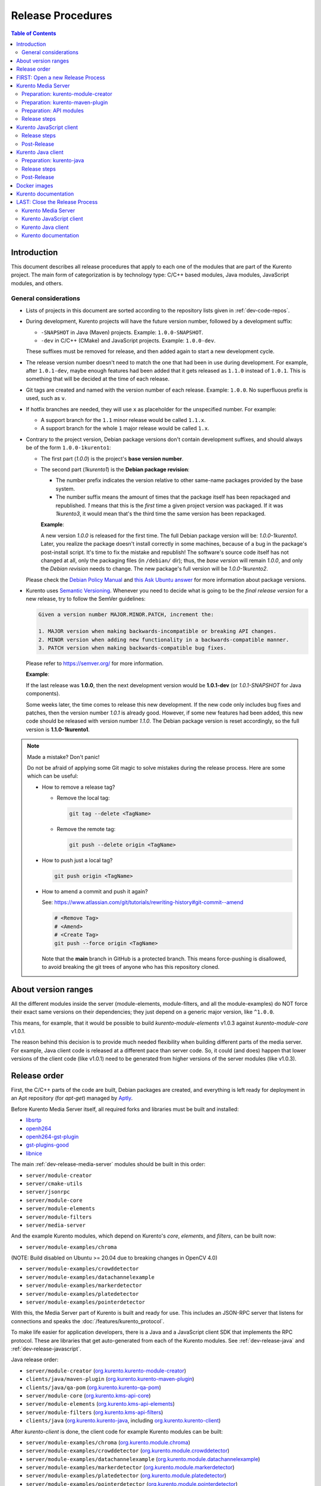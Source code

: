 ==================
Release Procedures
==================

.. contents:: Table of Contents



Introduction
============

This document describes all release procedures that apply to each one of the modules that are part of the Kurento project. The main form of categorization is by technology type: C/C++ based modules, Java modules, JavaScript modules, and others.


.. _dev-release-general:

General considerations
----------------------

* Lists of projects in this document are sorted according to the repository lists given in :ref:`dev-code-repos`.

* During development, Kurento projects will have the future version number, followed by a development suffix:

  - ``-SNAPSHOT`` in Java (Maven) projects. Example: ``1.0.0-SNAPSHOT``.
  - ``-dev`` in C/C++ (CMake) and JavaScript projects. Example: ``1.0.0-dev``.

  These suffixes must be removed for release, and then added again to start a new development cycle.

* The release version number doesn't need to match the one that had been in use during development. For example, after ``1.0.1-dev``, maybe enough features had been added that it gets released as ``1.1.0`` instead of ``1.0.1``. This is something that will be decided at the time of each release.

* Git tags are created and named with the version number of each release. Example: ``1.0.0``. No superfluous prefix is used, such as ``v``.

* If hotfix branches are needed, they will use ``x`` as placeholder for the unspecified number. For example:

  - A support branch for the ``1.1`` minor release would be called ``1.1.x``.
  - A support branch for the whole ``1`` major release would be called ``1.x``.

* Contrary to the project version, Debian package versions don't contain development suffixes, and should always be of the form ``1.0.0-1kurento1``:

  - The first part (*1.0.0*) is the project's **base version number**.

  - The second part (*1kurento1*) is the **Debian package revision**:

    - The number prefix indicates the version relative to other same-name packages provided by the base system.

    - The number suffix means the amount of times that the package itself has been repackaged and republished. *1* means that this is the *first* time a given project version was packaged. If it was *1kurento3*, it would mean that's the third time the same version has been repackaged.

    **Example**:

    A new version *1.0.0* is released for the first time. The full Debian package version will be: *1.0.0-1kurento1*. Later, you realize the package doesn't install correctly in some machines, because of a bug in the package's post-install script. It's time to fix the mistake and republish! The software's source code itself has not changed at all, only the packaging files (in ``/debian/`` dir); thus, the *base version* will remain *1.0.0*, and only the *Debian revision* needs to change. The new package's full version will be *1.0.0-1kurento2*.

  Please check the `Debian Policy Manual`_ and `this Ask Ubuntu answer`_ for more information about package versions.

* Kurento uses `Semantic Versioning`_. Whenever you need to decide what is going to be the *final release version* for a new release, try to follow the SemVer guidelines:

  .. code-block:: text

     Given a version number MAJOR.MINOR.PATCH, increment the:

     1. MAJOR version when making backwards-incompatible or breaking API changes.
     2. MINOR version when adding new functionality in a backwards-compatible manner.
     3. PATCH version when making backwards-compatible bug fixes.

  Please refer to https://semver.org/ for more information.

  **Example**:

  If the last release was **1.0.0**, then the next development version would be **1.0.1-dev** (or *1.0.1-SNAPSHOT* for Java components).

  Some weeks later, the time comes to release this new development. If the new code only includes bug fixes and patches, then the version number *1.0.1* is already good. However, if some new features had been added, this new code should be released with version number *1.1.0*. The Debian package version is reset accordingly, so the full version is **1.1.0-1kurento1**.



.. note::

   Made a mistake? Don't panic!

   Do not be afraid of applying some Git magic to solve mistakes during the release process. Here are some which can be useful:

   - How to remove a release tag?

     - Remove the local tag:

       .. code-block:: shell

          git tag --delete <TagName>

     - Remove the remote tag:

       .. code-block:: shell

          git push --delete origin <TagName>

   - How to push just a local tag?

     .. code-block:: shell

        git push origin <TagName>

   - How to amend a commit and push it again?

     See: https://www.atlassian.com/git/tutorials/rewriting-history#git-commit--amend

     .. code-block:: shell

        # <Remove Tag>
        # <Amend>
        # <Create Tag>
        git push --force origin <TagName>

     Note that the **main** branch in GitHub is a protected branch. This means force-pushing is disallowed, to avoid breaking the git trees of anyone who has this repository cloned.



About version ranges
====================

All the different modules inside the server (module-elements, module-filters, and all the module-examples) do NOT force their exact same versions on their dependencies; they just depend on a generic major version, like ``^1.0.0``.

This means, for example, that it would be possible to build *kurento-module-elements* v1.0.3 against *kurento-module-core* v1.0.1.

The reason behind this decision is to provide much needed flexibility when building different parts of the media server. For example, Java client code is released at a different pace than server code. So, it could (and does) happen that lower versions of the client code (like v1.0.1) need to be generated from higher versions of the server modules (like v1.0.3).



Release order
=============

First, the C/C++ parts of the code are built, Debian packages are created, and everything is left ready for deployment in an Apt repository (for *apt-get*) managed by `Aptly`_.

Before Kurento Media Server itself, all required forks and libraries must be built and installed:

* `libsrtp <https://github.com/Kurento/libsrtp>`__
* `openh264 <https://github.com/Kurento/openh264>`__
* `openh264-gst-plugin <https://github.com/Kurento/openh264-gst-plugin>`__
* `gst-plugins-good <https://github.com/Kurento/gst-plugins-good>`__
* `libnice <https://github.com/Kurento/libnice>`__

The main :ref:`dev-release-media-server` modules should be built in this order:

* ``server/module-creator``
* ``server/cmake-utils``
* ``server/jsonrpc``
* ``server/module-core``
* ``server/module-elements``
* ``server/module-filters``
* ``server/media-server``

And the example Kurento modules, which depend on Kurento's *core*, *elements*, and *filters*, can be built now:

* ``server/module-examples/chroma``

(NOTE: Build disabled on Ubuntu >= 20.04 due to breaking changes in OpenCV 4.0)

* ``server/module-examples/crowddetector``
* ``server/module-examples/datachannelexample``
* ``server/module-examples/markerdetector``
* ``server/module-examples/platedetector``
* ``server/module-examples/pointerdetector``

With this, the Media Server part of Kurento is built and ready for use. This includes an JSON-RPC server that listens for connections and speaks the :doc:`/features/kurento_protocol`.

To make life easier for application developers, there is a Java and a JavaScript client SDK that implements the RPC protocol. These are libraries that get auto-generated from each of the Kurento modules. See :ref:`dev-release-java` and :ref:`dev-release-javascript`.

Java release order:

* ``server/module-creator`` (`org.kurento.kurento-module-creator <https://search.maven.org/artifact/org.kurento/kurento-module-creator>`__)
* ``clients/java/maven-plugin`` (`org.kurento.kurento-maven-plugin <https://search.maven.org/artifact/org.kurento/kurento-maven-plugin>`__)
* ``clients/java/qa-pom`` (`org.kurento.kurento-qa-pom <https://search.maven.org/artifact/org.kurento/kurento-qa-pom>`__)

* ``server/module-core`` (`org.kurento.kms-api-core <https://search.maven.org/artifact/org.kurento/kms-api-core>`__)
* ``server/module-elements`` (`org.kurento.kms-api-elements <https://search.maven.org/artifact/org.kurento/kms-api-elements>`__)
* ``server/module-filters`` (`org.kurento.kms-api-filters <https://search.maven.org/artifact/org.kurento/kms-api-filters>`__)

* ``clients/java`` (`org.kurento.kurento-java <https://search.maven.org/artifact/org.kurento/kurento-java>`__, including `org.kurento.kurento-client <https://search.maven.org/artifact/org.kurento/kurento-client>`__)

After *kurento-client* is done, the client code for example Kurento modules can be built:

* ``server/module-examples/chroma`` (`org.kurento.module.chroma <https://search.maven.org/artifact/org.kurento.module/chroma>`__)
* ``server/module-examples/crowddetector`` (`org.kurento.module.crowddetector <https://search.maven.org/artifact/org.kurento.module/crowddetector>`__)
* ``server/module-examples/datachannelexample`` (`org.kurento.module.datachannelexample <https://search.maven.org/artifact/org.kurento.module/datachannelexample>`__)
* ``server/module-examples/markerdetector`` (`org.kurento.module.markerdetector <https://search.maven.org/artifact/org.kurento.module/markerdetector>`__)
* ``server/module-examples/platedetector`` (`org.kurento.module.platedetector <https://search.maven.org/artifact/org.kurento.module/platedetector>`__)
* ``server/module-examples/pointerdetector`` (`org.kurento.module.pointerdetector <https://search.maven.org/artifact/org.kurento.module/pointerdetector>`__)

Now, the Kurento testing packages (which depend on some of the example modules). *kurento-utils-js* library must also be built at this stage, because it is a dependency of *kurento-test*:

* ``browser/kurento-utils-js`` (`kurento-utils <https://www.npmjs.com/package/kurento-utils>`__)
* ``test/integration`` (`org.kurento.kurento-integration-tests <https://search.maven.org/artifact/org.kurento/kurento-integration-tests>`__, including `org.kurento.kurento-test <https://search.maven.org/artifact/org.kurento/kurento-test>`__)

And lastly, the tutorials (which depend on the example modules):

* ``tutorials/java`` (`org.kurento.tutorial.kurento-tutorial <https://search.maven.org/artifact/org.kurento.tutorial/kurento-tutorial>`__, including `org.kurento.tutorial.* <https://search.maven.org/search?q=g:org.kurento.tutorial>`__)
* ``test/tutorial``

JavaScript follows a similar ordering. Starting from :ref:`dev-release-javascript` for the main Kurento modules:

* ``server/module-core`` (`kurento-client-core <https://www.npmjs.com/package/kurento-client-core>`__)
* ``server/module-elements`` (`kurento-client-elements <https://www.npmjs.com/package/kurento-client-elements>`__)
* ``server/module-filters`` (`kurento-client-filters <https://www.npmjs.com/package/kurento-client-filters>`__)

* ``clients/javascript/jsonrpc`` (`kurento-jsonrpc <https://www.npmjs.com/package/kurento-jsonrpc>`__)
* ``clients/javascript/client`` (`kurento-client <https://www.npmjs.com/package/kurento-client>`__)

Example Kurento modules:

* ``server/module-examples/chroma`` (`kurento-module-chroma <https://www.npmjs.com/package/kurento-module-chroma>`__)
* ``server/module-examples/crowddetector`` (`kurento-module-crowddetector <https://www.npmjs.com/package/kurento-module-crowddetector>`__)
* ``server/module-examples/datachannelexample`` (`kurento-module-datachannelexample <https://www.npmjs.com/package/kurento-module-datachannelexample>`__)
* ``server/module-examples/markerdetector`` (`kurento-module-markerdetector <https://www.npmjs.com/package/kurento-module-markerdetector>`__)
* ``server/module-examples/platedetector`` (`kurento-module-platedetector <https://www.npmjs.com/package/kurento-module-platedetector>`__)
* ``server/module-examples/pointerdetector`` (`kurento-module-pointerdetector <https://www.npmjs.com/package/kurento-module-pointerdetector>`__)

And tutorials:

* ``tutorials/javascript-node``
* ``tutorials/javascript-browser``

Last, but not least, the project maintains a set of Docker images and documentation pages:

* :ref:`dev-release-docker`
* :ref:`dev-release-doc`



FIRST: Open a new Release Process
=================================

To start with a new release, first of all create a new git branch that will contain all changes related to the release itself:

.. code-block:: shell

   git switch --create release-1.0.0
   git push --set-upstream origin HEAD



.. _dev-release-media-server:

Kurento Media Server
====================

All KMS projects:

.. graphviz:: /images/graphs/dependencies-media-server.dot
   :align: center
   :caption: Projects that are part of Kurento Media Server

Release order:

* ``server/module-creator``
* ``server/cmake-utils``
* ``server/jsonrpc``
* ``server/module-core``
* ``server/module-elements``
* ``server/module-filters``
* ``server/media-server``

* ``server/module-examples/chroma``
* ``server/module-examples/crowddetector``
* ``server/module-examples/datachannelexample``
* ``server/module-examples/markerdetector``
* ``server/module-examples/platedetector``
* ``server/module-examples/pointerdetector``



Preparation: kurento-module-creator
-----------------------------------

* If *kurento-maven-plugin* is getting a new version, edit the file ``server/module-creator/src/main/templates/maven/model_pom_xml.ftl`` to update it:

  .. code-block:: diff

        <groupId>org.kurento</groupId>
        <artifactId>kurento-maven-plugin</artifactId>
     -  <version>1.0.0</version>
     +  <version>1.1.0</version>

Build the new version (if any), install it to the Maven cache, and set the ``PATH`` appropriately:

.. code-block:: shell

   cd server/module-creator/
   mvn -DskipTests=false clean install
   export PATH="$PWD/scripts:$PATH"



Preparation: kurento-maven-plugin
---------------------------------

Build the new version (if any) and install it to the Maven cache:

.. code-block:: shell

   cd clients/java/maven-plugin/
   mvn -DskipTests=false clean install



Preparation: API modules
------------------------

**Local check**: Test that the KMS API module generation works.

Note that if the generation templates (``*.ftl``) have been changed, you'll probably need them to be in effect, and for that you'll need to use a local build of the Kurento Module Creator, instead of using the version that gets installed with the *kurento-module-creator* package.

This is the command to generate and build a Java module:

.. code-block:: shell

   mkdir build/ && cd build/ \
      && cmake -DGENERATE_JAVA_CLIENT_PROJECT=TRUE -DDISABLE_LIBRARIES_GENERATION=TRUE .. \
      && cd java/ \
      && mvn -DskipTests=true clean install

For JavaScript modules, the command is very similar:

.. code-block:: shell

   mkdir build/ && cd build/ \
      && cmake -DGENERATE_JS_CLIENT_PROJECT=TRUE -DDISABLE_LIBRARIES_GENERATION=TRUE .. \
      && cd js/ \
      && npm install

Complete code for Java and JavaScript modules:

.. code-block:: shell

   sudo apt-get update ; sudo apt-get install --no-install-recommends \
       kurento-module-creator \
       kurento-cmake-utils \
       kurento-jsonrpc-dev \
       kurento-module-core-dev \
       kurento-module-elements-dev \
       kurento-module-filters-dev

   cd server/

   function do_release {
       local PROJECTS=(
           module-core
           module-elements
           module-filters
           module-examples/chroma
           #module-examples/crowddetector
           module-examples/datachannelexample
           #module-examples/markerdetector
           #module-examples/platedetector
           #module-examples/pointerdetector
       )

       for PROJECT in "${PROJECTS[@]}"; do
           pushd "$PROJECT" || { echo "ERROR: Command failed: pushd"; return 1; }

           mkdir -p build/ && cd build/

           cmake -DGENERATE_JAVA_CLIENT_PROJECT=TRUE -DDISABLE_LIBRARIES_GENERATION=TRUE .. \
               && pushd java/ \
               && mvn -DskipTests=true clean install \
               && popd \
               || { echo "ERROR: Java code generation failed"; return 1; }

           cmake -DGENERATE_JS_CLIENT_PROJECT=TRUE -DDISABLE_LIBRARIES_GENERATION=TRUE .. \
               && pushd js/ \
               && npm install \
               && popd \
               || { echo "ERROR: JavaScript code generation failed"; return 1; }

           popd
       done

       echo "Done!"
   }

   # Run in a subshell where all commands are traced.
   ( set -o xtrace; do_release; )



Release steps
-------------

#. Choose the *final release version*, following the SemVer guidelines as explained in :ref:`dev-release-general`.

#. Set the new version. Most modules have a ``bin/set-version.sh`` script to make it easier with per-project specific commands.

#. Check there are no dangling development versions in any of the dependencies.

   Search for the ``-dev`` suffix.

#. Commit (rebase and squash as needed) and push changes.

#. Run the `Server Build All`_ job with parameters:

   - *jobGitName*: Release branch name (e.g. *release-1.0.0*).
   - *jobRelease*: **ENABLED**.
   - *jobOnlyKurento*: **DISABLED**.

**All-In-One script**:

.. code-block:: shell

   # Change here.
   NEW_VERSION="<ReleaseVersion>" # Eg.: 1.0.0
   NEW_DEBIAN="<DebianRevision>"  # Eg.: 1kurento1

   cd server/

   function do_release {
       # Set the new version.
       bin/set-versions.sh "$NEW_VERSION" --debian "$NEW_DEBIAN" \
           --release --commit \
       || { echo "ERROR: Command failed: set-versions"; return 1; }

       # Check for development versions.
       grep -Pr \
           --include CMakeLists.txt \
           --include '*.cmake' \
           --include '*.kmd.json' \
           --exclude-dir 'test*/' \
           -- '\d+\.\d+\.\d+-dev' \
       && { echo "ERROR: Development versions not allowed!"; return 1; }

       echo "Done!"
   }

   # Run in a subshell where all commands are traced.
   ( set -o xtrace; do_release; )

   # Review committed changes. Amend as needed.
   git log --max-count 1 --patch

   # Push committed changes.
   git push



.. _dev-release-javascript:

Kurento JavaScript client
=========================

Release order:

* ``browser/kurento-utils-js`` (`kurento-utils <https://www.npmjs.com/package/kurento-utils>`__)

* ``server/module-core`` (`kurento-client-core <https://www.npmjs.com/package/kurento-client-core>`__)
* ``server/module-elements`` (`kurento-client-elements <https://www.npmjs.com/package/kurento-client-elements>`__)
* ``server/module-filters`` (`kurento-client-filters <https://www.npmjs.com/package/kurento-client-filters>`__)

* ``clients/javascript/jsonrpc`` (`kurento-jsonrpc <https://www.npmjs.com/package/kurento-jsonrpc>`__)
* ``clients/javascript/client`` (`kurento-client <https://www.npmjs.com/package/kurento-client>`__)

Example Kurento modules:

* ``server/module-examples/chroma`` (`kurento-module-chroma <https://www.npmjs.com/package/kurento-module-chroma>`__)
* ``server/module-examples/crowddetector`` (`kurento-module-crowddetector <https://www.npmjs.com/package/kurento-module-crowddetector>`__)
* ``server/module-examples/datachannelexample`` (`kurento-module-datachannelexample <https://www.npmjs.com/package/kurento-module-datachannelexample>`__)
* ``server/module-examples/markerdetector`` (`kurento-module-markerdetector <https://www.npmjs.com/package/kurento-module-markerdetector>`__)
* ``server/module-examples/platedetector`` (`kurento-module-platedetector <https://www.npmjs.com/package/kurento-module-platedetector>`__)
* ``server/module-examples/pointerdetector`` (`kurento-module-pointerdetector <https://www.npmjs.com/package/kurento-module-pointerdetector>`__)

And tutorials:

* ``tutorials/javascript-node``
* ``tutorials/javascript-browser``



Release steps
-------------

#. Choose the *final release version*, following the SemVer guidelines as explained in :ref:`dev-release-general`.

#. Set the new version. Most modules have a ``bin/set-version.sh`` script to make it easier with per-project specific commands.

#. Check there are no dangling development versions in any of the dependencies.

   Search for the ``-dev`` suffix.

#. Commit (rebase and squash as needed) and push changes.

#. Run the `Clients Build All JavaScript`_ job with parameters:

   - *jobRelease*: **ENABLED**.
   - *jobServerVersion*: Repository name of the release branch name (e.g. *dev-release-1.0.0*).

**All-In-One script**:

.. code-block:: shell

   # Change here.
   NEW_VERSION="<ReleaseVersion>" # Eg.: 1.0.0

   function do_release {
       local PROJECTS=(
           browser/kurento-utils-js
           clients/javascript
           tutorials/javascript-node
           tutorials/javascript-browser
       )

       for PROJECT in "${PROJECTS[@]}"; do
           pushd "$PROJECT" \
           || { echo "ERROR: Command failed: pushd"; return 1; }

           # Set the new version.
           bin/set-versions.sh "$NEW_VERSION" --release --commit \
           || { echo "ERROR: Command failed: set-versions"; return 1; }

           # Check for development versions.
           grep -Pr --exclude-dir node_modules --include package.json -- '-dev|git\+http' \
           && { echo "ERROR: Development versions not allowed!"; return 1; }

           # Test the build.
           if [[ "$PROJECT" == "clients/javascript" ]]; then
               # kurento-client depends on kurento-jsonrpc, so install it
               # directly here to resolve the dependency.
               # Do not use `npm link`, because it is broken [1] and the link
               # will be lost with the `npm install` that comes afterwards.
               # [1]: https://github.com/npm/cli/issues/2372
               pushd jsonrpc/ && npm install && popd
               cd client/
               npm install \
                   ../jsonrpc/ \
                   ../../../server/module-core/build/js/ \
                   ../../../server/module-elements/build/js/ \
                   ../../../server/module-filters/build/js/
           fi
           if [[ -f package.json ]]; then
               npm install || { echo "ERROR: Command failed: npm install"; return 1; }
           fi
           if [[ -x node_modules/.bin/grunt ]]; then
               node_modules/.bin/grunt jsbeautifier \
               && node_modules/.bin/grunt \
               && node_modules/.bin/grunt sync:bower \
               || { echo "ERROR: Command failed: grunt"; return 1; }
           fi

           popd
       done

       echo "Done!"
   }

   # Run in a subshell where all commands are traced.
   ( set -o xtrace; do_release; )



Post-Release
------------

If CI jobs fail, the most common issue is that the code is not properly formatted. To manually run the beautifier, do this:

.. code-block:: shell

   npm install

   # To run beautifier over all files, modifying in-place:
   node_modules/.bin/grunt jsbeautifier::default

   # To run beautifier over a specific file:
   node_modules/.bin/grunt jsbeautifier::file:<FilePath>.js

When all CI jobs have finished successfully:

* Check that the auto-generated JavaScript client repos have been updated with the new version:

  - `kurento-client-core-js <https://github.com/Kurento/kurento-client-core-js>`__
  - `kurento-client-elements-js <https://github.com/Kurento/kurento-client-elements-js>`__
  - `kurento-client-filters-js <https://github.com/Kurento/kurento-client-filters-js>`__

  - `kurento-module-chroma-js <https://github.com/Kurento/kurento-module-chroma-js>`__
  - `kurento-module-crowddetector-js <https://github.com/Kurento/kurento-module-crowddetector-js>`__
  - `kurento-module-datachannelexample-js <https://github.com/Kurento/kurento-module-datachannelexample-js>`__
  - `kurento-module-markerdetector-js <https://github.com/Kurento/kurento-module-markerdetector-js>`__
  - `kurento-module-platedetector-js <https://github.com/Kurento/kurento-module-platedetector-js>`__
  - `kurento-module-pointerdetector-js <https://github.com/Kurento/kurento-module-pointerdetector-js>`__

* Check that the JavaScript packages have been published to NPM:

  - NPM: `kurento-client-core <https://www.npmjs.com/package/kurento-client-core>`__
  - NPM: `kurento-client-elements <https://www.npmjs.com/package/kurento-client-elements>`__
  - NPM: `kurento-client-filters <https://www.npmjs.com/package/kurento-client-filters>`__

* Open the `Nexus Sonatype Staging Repositories`_ section.
* Select **kurento** repository.
* Inspect **Content** to ensure they are as expected:

  - kurento-module-chroma-js
  - kurento-module-crowddetector-js
  - kurento-module-datachannelexample-js
  - kurento-module-markerdetector-js
  - kurento-module-platedetector-js
  - kurento-module-pointerdetector-js

  - kurento-utils-js
  - kurento-jsonrpc-js
  - kurento-client-js

  All of them must appear in the correct version, ``$NEW_VERSION``.

* **Close** repository.
* Wait a bit.
* **Refresh**.
* **Release** repository.
* Maven artifacts will be available `within 30 minutes <https://central.sonatype.org/publish/publish-guide/#releasing-to-central>`__.



.. _dev-release-java:

Kurento Java client
===================

Release order:

* ``server/module-creator`` (`org.kurento.kurento-module-creator <https://search.maven.org/artifact/org.kurento/kurento-module-creator>`__)
* ``clients/java/maven-plugin`` (`org.kurento.kurento-maven-plugin <https://search.maven.org/artifact/org.kurento/kurento-maven-plugin>`__)
* ``clients/java/qa-pom`` (`org.kurento.kurento-qa-pom <https://search.maven.org/artifact/org.kurento/kurento-qa-pom>`__)

* ``server/module-core`` (`org.kurento.kms-api-core <https://search.maven.org/artifact/org.kurento/kms-api-core>`__)
* ``server/module-elements`` (`org.kurento.kms-api-elements <https://search.maven.org/artifact/org.kurento/kms-api-elements>`__)
* ``server/module-filters`` (`org.kurento.kms-api-filters <https://search.maven.org/artifact/org.kurento/kms-api-filters>`__)

* ``clients/java`` (`org.kurento.kurento-java <https://search.maven.org/artifact/org.kurento/kurento-java>`__, including `org.kurento.kurento-client <https://search.maven.org/artifact/org.kurento/kurento-client>`__)

After *kurento-client* is done, the client code for example Kurento modules can be built:

* ``server/module-examples/chroma`` (`org.kurento.module.chroma <https://search.maven.org/artifact/org.kurento.module/chroma>`__)
* ``server/module-examples/crowddetector`` (`org.kurento.module.crowddetector <https://search.maven.org/artifact/org.kurento.module/crowddetector>`__)
* ``server/module-examples/datachannelexample`` (`org.kurento.module.datachannelexample <https://search.maven.org/artifact/org.kurento.module/datachannelexample>`__)
* ``server/module-examples/markerdetector`` (`org.kurento.module.markerdetector <https://search.maven.org/artifact/org.kurento.module/markerdetector>`__)
* ``server/module-examples/platedetector`` (`org.kurento.module.platedetector <https://search.maven.org/artifact/org.kurento.module/platedetector>`__)
* ``server/module-examples/pointerdetector`` (`org.kurento.module.pointerdetector <https://search.maven.org/artifact/org.kurento.module/pointerdetector>`__)

Now, the Kurento testing packages (which depend on some of the example modules). *kurento-utils-js* library must also be built at this stage, because it is a dependency of *kurento-test*:

* ``browser/kurento-utils-js`` (`kurento-utils <https://www.npmjs.com/package/kurento-utils>`__)
* ``test/integration`` (`org.kurento.kurento-integration-tests <https://search.maven.org/artifact/org.kurento/kurento-integration-tests>`__, including `org.kurento.kurento-test <https://search.maven.org/artifact/org.kurento/kurento-test>`__)

And lastly, the tutorials (which depend on the example modules):

* ``tutorials/java`` (`org.kurento.tutorial.kurento-tutorial <https://search.maven.org/artifact/org.kurento.tutorial/kurento-tutorial>`__, including `org.kurento.tutorial.* <https://search.maven.org/search?q=g:org.kurento.tutorial>`__)
* ``test/tutorial``

Dependency graph:

.. graphviz:: /images/graphs/dependencies-java.dot
   :align: center
   :caption: Java dependency graph



Preparation: kurento-java
-------------------------

* If *kurento-maven-plugin* is getting a new version, edit the file ``clients/java/parent-pom/pom.xml`` to update it:

  .. code-block:: diff

     -  <version.kurento-maven-plugin>1.0.0</version.kurento-maven-plugin>
     +  <version.kurento-maven-plugin>1.1.0</version.kurento-maven-plugin>


* If *kurento-utils-js* is getting a new version, edit the file ``clients/java/parent-pom/pom.xml`` to update it:

  .. code-block:: diff

     -  <version.kurento-utils-js>1.0.0</version.kurento-utils-js>
     +  <version.kurento-utils-js>1.1.0</version.kurento-utils-js>



Release steps
-------------

#. Choose the *final release version*, following the SemVer guidelines as explained in :ref:`dev-release-general`.

#. Set the new version. Most modules have a ``bin/set-version.sh`` script to make it easier with per-project specific commands.

#. Check there are no dangling development versions in any of the dependencies.

   Search for the ``-SNAPSHOT`` suffix. Note that most versions are defined as properties in ``clients/java/parent-pom/pom.xml``.

#. Commit (rebase and squash as needed) and push changes.

#. Run the `Clients Build All Java`_ job with parameters:

   - *jobServerVersion*: Repository name of the release branch name (e.g. *dev-release-1.0.0*).

**All-In-One script**:

.. code-block:: shell

   # Change here.
   NEW_VERSION="<ReleaseVersion>" # Eg.: 1.0.0

   function do_release {
       local PROJECTS=(
           clients/java/qa-pom
           clients/java
           tutorials/java
           test/integration
           test/tutorial
       )

       for PROJECT in "${PROJECTS[@]}"; do
           pushd "$PROJECT" \
           || { echo "ERROR: Command failed: pushd"; return 1; }

           # Set the new version.
           bin/set-versions.sh "$NEW_VERSION" --kms-api "$NEW_VERSION" \
               --release --commit \
           || { echo "ERROR: Command failed: set-versions"; return 1; }

           # Check for development versions.
           grep -Fr --include pom.xml -- '-SNAPSHOT' \
           && { echo "ERROR: Development versions not allowed!"; return 1; }

           # Skip "test/tutorial" because the testing framework has rotted
           # and isn't able to spawn new browser windows for the tests.
           if [[ "$PROJECT" == "test/tutorial" ]]; then
               continue
           fi

           # Install the project.
           # * Build and run tests.
           # * Do not use `-U` because for each project we want Maven to find
           #   the locally cached artifacts from previous project.
           mvn -Pkurento-release -DskipTests=false clean install \
           || { echo "ERROR: Command failed: mvn"; return 1; }

           popd
       done

       echo "Done!"
   }

   # Run in a subshell where all commands are traced.
   ( set -o xtrace; do_release; )



Post-Release
------------

When all CI jobs have finished successfully:

* Open the `Nexus Sonatype Staging Repositories`_ section.
* Select **kurento** repository.
* Inspect **Content** to ensure it is as expected:

  - org.kurento.kms-api-core
  - org.kurento.kms-api-elements
  - org.kurento.kms-api-filters
  - org.kurento.kurento-client
  - org.kurento.kurento-commons
  - org.kurento.kurento-java
  - org.kurento.kurento-jsonrpc
  - org.kurento.kurento-jsonrpc-client
  - org.kurento.kurento-jsonrpc-client-jetty
  - org.kurento.kurento-jsonrpc-server
  - org.kurento.kurento-maven-plugin
  - org.kurento.kurento-module-creator
  - org.kurento.kurento-parent-pom
  - org.kurento.kurento-qa-config
  - org.kurento.kurento-qa-pom
  - org.kurento.module.chroma
  - org.kurento.module.crowddetector (Unavailable since Kurento 7.0.0)
  - org.kurento.module.datachannelexample
  - org.kurento.module.markerdetector (Unavailable since Kurento 7.0.0)
  - org.kurento.module.platedetector (Unavailable since Kurento 7.0.0)
  - org.kurento.module.pointerdetector (Unavailable since Kurento 7.0.0)

  All of them must appear in the correct version, ``$NEW_VERSION``.

* **Close** repository.
* Wait a bit.
* **Refresh**.
* **Release** repository.
* Maven artifacts will be available `within 30 minutes <https://central.sonatype.org/publish/publish-guide/#releasing-to-central>`__.



.. _dev-release-docker:

Docker images
=============

A new set of development images is deployed to `Kurento Docker Hub`_ on each build. Besides, a release version will be published as part of the CI jobs chain when the `Server Build All`_ job is triggered.



.. _dev-release-doc:

Kurento documentation
=====================

The documentation scripts will download both Java and JavaScript clients, generate HTML Javadoc / Jsdoc pages from them, and embed everything into a `static section <https://doc-kurento.readthedocs.io/en/latest/features/kurento_client.html#reference-documentation>`__.

For this reason, the documentation must be built only after all the other modules have been released.

#. Write the Release Notes in ``doc-kurento/source/project/relnotes/``.

#. Edit ``doc-kurento/VERSIONS.env`` to set all relevant version numbers: version of the documentation itself, and all referred modules and client libraries.

   These numbers can be different because not all of the Kurento projects are necessarily released with the same frequency. Check each one of the Kurento modules to verify what is the latest version of each one, and put it in the corresponding variable:

   - ``[VERSION_DOC]``: The docs version shown to readers. Normally same as ``[VERSION_KMS]``.
   - ``[VERSION_KMS]``: Version of the Kurento Media Server
   - ``[VERSION_CLIENT_JAVA]``: Version of the Java client SDK
   - ``[VERSION_CLIENT_JS]``: Version of the JavaScript client SDK
   - ``[VERSION_UTILS_JS]``: Version of *kurento-utils-js*
   - ``[VERSION_TUTORIAL_JAVA]``: Version of the Java tutorials package.
   - ``[VERSION_TUTORIAL_NODE]``: Version of the Node.js tutorials package.
   - ``[VERSION_TUTORIAL_JS]``: Version of the Browser JavaScript tutorials package.

#. In ``doc-kurento/VERSIONS.env``, set *VERSION_RELEASE* to **true**. Remember to set it again to *false* after the release, when starting a new development iteration.

#. Test the build locally, check everything works.

   .. code-block:: shell

      # Create and load a Python virtual environment.
      python3 -m venv python_modules
      source python_modules/bin/activate

      # Install packages.
      python3 -m pip install --upgrade wheel
      python3 -m pip install --upgrade -r requirements.txt

      # Build docs.
      make html

   JavaDoc and JsDoc pages can be generated separately with ``make langdoc``.

#. Commit (rebase and squash as needed) and push changes.

#. Run the `Documentation build`_ job with parameters:

   - Workflow branch: Release branch name (e.g. *release-1.0.0*).
   - *jobRelease*: **ENABLED**.

#. CI automatically tags Release versions in the ReadTheDocs-generated repo `doc-kurento-readthedocs`_, so the release will show up in the ReadTheDocs dashboard.

   .. note::

      If you made a mistake and want to re-create the git tag with a different commit, remember that the re-tagging must be done manually in the *doc-kurento-readthedocs* repo. ReadTheDocs reads it to determine the documentation sources and release tags.

#. Check for errors in `ReadTheDocs Builds`_. If the new version hasn't been detected and built, do it manually: use the *Build Version* button to force a build of the *latest* version. Doing this, ReadTheDocs will detect that there is a new tag in the *doc-kurento-readthedocs* repo.

**All-In-One script**:

.. code-block:: shell

   # Change here.
   NEW_VERSION="<ReleaseVersion>" # Eg.: 1.0.0

   cd doc-kurento/

   function do_release {
       local COMMIT_MSG="Prepare documentation release $NEW_VERSION"
       local SHORT_VERSION="${NEW_VERSION%.*}" # Major.Minor (no .Patch)

       # Set [VERSION_RELEASE]="true".
       sed -r -i 's/\[VERSION_RELEASE\]=.*/[VERSION_RELEASE]="true"/' VERSIONS.env \
       || { echo "ERROR: Command failed: sed"; return 1; }

       # Set [VERSION_DOC].
       local VERSION_DOC="$SHORT_VERSION"
       sed -r -i "s/\[VERSION_DOC\]=.*/[VERSION_DOC]=\"$VERSION_DOC\"/" VERSIONS.env \
       || { echo "ERROR: Command failed: sed"; return 2; }

       # `--all` to include possibly deleted files.
       git add --all \
           VERSIONS.env \
           source/project/relnotes/ \
       && git commit -m "$COMMIT_MSG" \
       || { echo "ERROR: Command failed: git"; return 4; }

       echo "Done!"
   }

   # Run in a subshell where all commands are traced
   ( set -o xtrace; do_release; )



LAST: Close the Release Process
===============================

To finish the release, go to GitHub and create a new Pull Request from the release branch:

.. code-block:: text

   https://github.com/Kurento/kurento/pull/new/release-1.0.0

Review all the changes, and accept the PR with a **merge commit**. Do not use the other options (squash or rebase), because we want all changes to get separately recorded with author and date information.

After merging the PR, fetch the new commit:

.. code-block:: shell

   git switch main
   git fetch --all --tags --prune --prune-tags
   git pull --autostash

Tag the commit with the new version number (change ``1.0.0`` to the correct one):

.. code-block:: shell

   git tag --force --annotate -m "1.0.0" "1.0.0"
   git push --force origin "1.0.0"

And now you can optionally do some cleanup in your local clone:

.. code-block:: shell

   git branch --force --delete release-1.0.0

Then, proceed to start a new development iteration for all of the Kurento components.



Kurento Media Server
--------------------

#. Bump to a new development version. Do this by incrementing the *.PATCH* number and resetting the **Debian revision** to 1.

#. Run the `Server Build All`_ job with parameters:

   - *jobGitName*: (Default value).
   - *jobRelease*: **DISABLED**.
   - *jobOnlyKurento*: **DISABLED**.

**All-In-One script**:

.. code-block:: shell

   # Change here.
   NEW_VERSION="<NextVersion>"   # Eg.: 1.0.1
   NEW_DEBIAN="<DebianRevision>" # Eg.: 1kurento1

   cd server/

   # Set the new version.
   bin/set-versions.sh "$NEW_VERSION" --debian "$NEW_DEBIAN" \
       --new-development --commit



Kurento JavaScript client
-------------------------

#. Bump to a new development version. Do this by incrementing the *.PATCH* number.

#. Run the `Clients Build All JavaScript`_ job with parameters:

   - *jobRelease*: **DISABLED**.
   - *jobServerVersion*: (Default value).

**All-In-One script**:

.. code-block:: shell

   # Change here.
   NEW_VERSION="<NextVersion>" # Eg.: 1.0.1

   function do_release {
       local PROJECTS=(
           browser/kurento-utils-js
           clients/javascript
           tutorials/javascript-node
           tutorials/javascript-browser
       )

       for PROJECT in "${PROJECTS[@]}"; do
           pushd "$PROJECT" \
           || { echo "ERROR: Command failed: pushd"; return 1; }

           # Set the new version.
           bin/set-versions.sh "$NEW_VERSION" --new-development --commit \
           || { echo "ERROR: Command failed: set-versions"; return 1; }

           popd
       done

       echo "Done!"
   }

   # Run in a subshell where all commands are traced.
   ( set -o xtrace; do_release; )



Kurento Java client
-------------------

#. Bump to a new development version. Do this by incrementing the *.PATCH* number.

#. Run the `Clients Build All Java`_ job with parameters:

   - *jobServerVersion*: (Default value).

**All-In-One script**:

.. code-block:: shell

   # Change here.
   NEW_VERSION="<NextVersion>" # Eg.: 1.0.1

   function do_release {
       local PROJECTS=(
           clients/java/qa-pom
           clients/java
           tutorials/java
           test/integration
           test/tutorial
       )

       for PROJECT in "${PROJECTS[@]}"; do
           pushd "$PROJECT" \
           || { echo "ERROR: Command failed: pushd"; return 1; }

           # Set the new version.
           bin/set-versions.sh "$NEW_VERSION" --kms-api "$NEW_VERSION-SNAPSHOT" \
               --new-development --commit \
           || { echo "ERROR: Command failed: set-versions"; return 1; }

           popd
       done

       echo "Done!"
   }

   # Run in a subshell where all commands are traced.
   ( set -o xtrace; do_release; )



Kurento documentation
---------------------

#. Set *VERSION_RELEASE* to **false**.

#. Create a Release Notes document template where to write changes that will accumulate for the next release.

#. Run the `Documentation build`_ job with parameters:

   - *jobRelease*: **DISABLED**.

**All-In-One script**:

.. code-block:: shell

   # Change here.
   NEW_VERSION="<NextVersion>" # Eg.: 1.0.1
   IS_MINOR="<IsMinor?>" # "true" for 1.1.0, "false" for 1.0.1

   cd doc-kurento/

   function do_release {
       local SHORT_VERSION="${NEW_VERSION%.*}" # Major.Minor (no .Patch)

       # Set [VERSION_RELEASE]="false"
       sed -r -i 's/\[VERSION_RELEASE\]=.*/[VERSION_RELEASE]="false"/' VERSIONS.env \
       || { echo "ERROR: Command failed: sed"; return 1; }

       # Set [VERSION_DOC]
       local VERSION_DOC="$SHORT_VERSION-dev"
       sed -r -i "s/\[VERSION_DOC\]=.*/[VERSION_DOC]=\"$VERSION_DOC\"/" VERSIONS.env \
       || { echo "ERROR: Command failed: sed"; return 2; }

       # Add a new Release Notes document
       if [[ "$IS_MINOR" == "true" ]]; then
           local RELNOTES_NAME="$SHORT_VERSION"
           cp source/project/relnotes/0.0_TEMPLATE.rst \
               "source/project/relnotes/$RELNOTES_NAME.rst" \
           && sed -i "s/00.00/$RELNOTES_NAME/" \
               "source/project/relnotes/$RELNOTES_NAME.rst" \
           && sed -i "8i\   $RELNOTES_NAME" \
               source/project/relnotes/index.rst \
           || { echo "ERROR: Command failed: sed"; return 3; }
       fi

       # Amend last commit with these changes.
       # This assumes that previous modules have been committed already,
       # otherwise just replace `--amend --no-edit`
       # with `-m "Prepare for next development iteration"`.
       git add \
           VERSIONS.env \
           source/project/relnotes/ \
       && git commit --amend --no-edit \
       || { echo "ERROR: Command failed: git"; return 4; }

       echo "Done!"
   }

   # Run in a subshell where all commands are traced
   ( set -o xtrace; do_release; )



.. Kurento links
.. _Kurento Docker Hub: https://hub.docker.com/u/kurento
.. _Kurento Docker images: https://hub.docker.com/r/kurento/kurento-media-server
.. _Server Build All: https://github.com/Kurento/kurento/actions/workflows/server-parent.yaml
.. _Clients Build All Java: https://github.com/Kurento/kurento/actions/workflows/clients-java-parent.yaml
.. _Clients Build All JavaScript: https://github.com/Kurento/kurento/actions/workflows/clients-javascript-parent.yaml
.. _Documentation build: https://ci.openvidu.io/jenkins/job/Development/job/kurento_doc_merged/
.. _doc-kurento-readthedocs: https://github.com/Kurento/doc-kurento-readthedocs



.. External links
.. _Debian Policy Manual: https://www.debian.org/doc/debian-policy/ch-controlfields.html#version
.. _this Ask Ubuntu answer: https://askubuntu.com/questions/620533/what-is-the-meaning-of-the-xubuntuy-string-in-ubuntu-package-names/620539#620539
.. _Semantic Versioning: https://semver.org/spec/v2.0.0.html#summary
.. _Aptly: https://www.aptly.info/
.. _Nexus Sonatype Staging Repositories: https://oss.sonatype.org/#stagingRepositories
.. _ReadTheDocs Builds: https://readthedocs.org/projects/doc-kurento/builds/
.. _New build at ReadTheDocs: https://readthedocs.org/projects/doc-kurento/builds/
.. _ReadTheDocs Advanced Settings: https://readthedocs.org/dashboard/doc-kurento/advanced/
